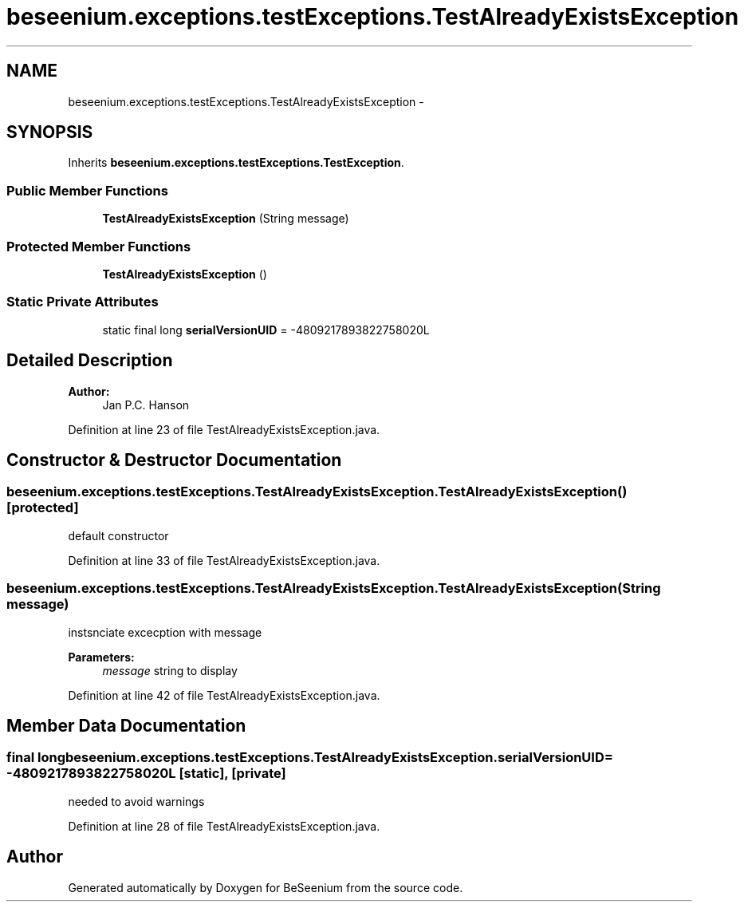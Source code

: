.TH "beseenium.exceptions.testExceptions.TestAlreadyExistsException" 3 "Thu Sep 10 2015" "Version 1.0.0-Alpha" "BeSeenium" \" -*- nroff -*-
.ad l
.nh
.SH NAME
beseenium.exceptions.testExceptions.TestAlreadyExistsException \- 
.SH SYNOPSIS
.br
.PP
.PP
Inherits \fBbeseenium\&.exceptions\&.testExceptions\&.TestException\fP\&.
.SS "Public Member Functions"

.in +1c
.ti -1c
.RI "\fBTestAlreadyExistsException\fP (String message)"
.br
.in -1c
.SS "Protected Member Functions"

.in +1c
.ti -1c
.RI "\fBTestAlreadyExistsException\fP ()"
.br
.in -1c
.SS "Static Private Attributes"

.in +1c
.ti -1c
.RI "static final long \fBserialVersionUID\fP = -4809217893822758020L"
.br
.in -1c
.SH "Detailed Description"
.PP 

.PP
\fBAuthor:\fP
.RS 4
Jan P\&.C\&. Hanson 
.RE
.PP

.PP
Definition at line 23 of file TestAlreadyExistsException\&.java\&.
.SH "Constructor & Destructor Documentation"
.PP 
.SS "beseenium\&.exceptions\&.testExceptions\&.TestAlreadyExistsException\&.TestAlreadyExistsException ()\fC [protected]\fP"
default constructor 
.PP
Definition at line 33 of file TestAlreadyExistsException\&.java\&.
.SS "beseenium\&.exceptions\&.testExceptions\&.TestAlreadyExistsException\&.TestAlreadyExistsException (String message)"
instsnciate excecption with message 
.PP
\fBParameters:\fP
.RS 4
\fImessage\fP string to display 
.RE
.PP

.PP
Definition at line 42 of file TestAlreadyExistsException\&.java\&.
.SH "Member Data Documentation"
.PP 
.SS "final long beseenium\&.exceptions\&.testExceptions\&.TestAlreadyExistsException\&.serialVersionUID = -4809217893822758020L\fC [static]\fP, \fC [private]\fP"
needed to avoid warnings 
.PP
Definition at line 28 of file TestAlreadyExistsException\&.java\&.

.SH "Author"
.PP 
Generated automatically by Doxygen for BeSeenium from the source code\&.
